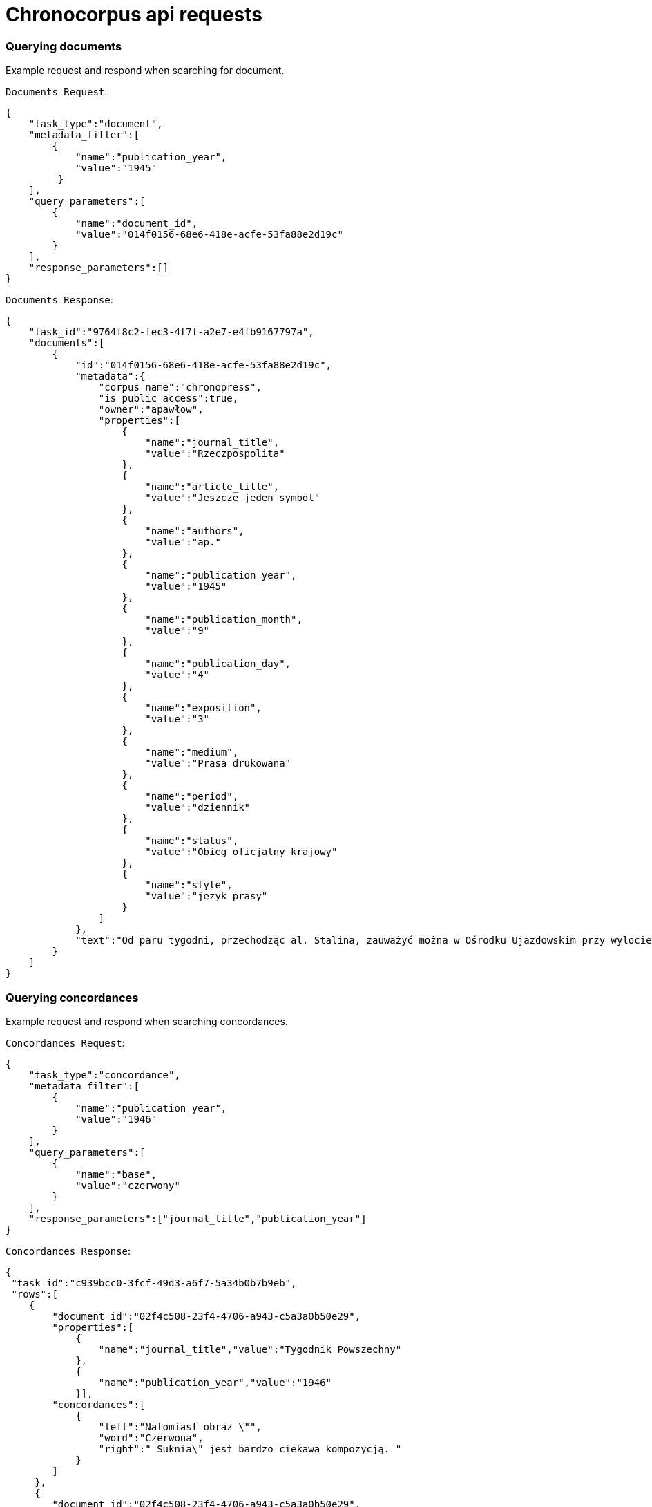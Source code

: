 = Chronocorpus api requests

=== Querying documents
Example request and respond when searching for document.

`Documents Request`:
----
{
    "task_type":"document",
    "metadata_filter":[
        {
            "name":"publication_year",
            "value":"1945"
         }
    ],
    "query_parameters":[
        {
            "name":"document_id",
            "value":"014f0156-68e6-418e-acfe-53fa88e2d19c"
        }
    ],
    "response_parameters":[]
}
----
`Documents Response`:
----
{
    "task_id":"9764f8c2-fec3-4f7f-a2e7-e4fb9167797a",
    "documents":[
        {
            "id":"014f0156-68e6-418e-acfe-53fa88e2d19c",
            "metadata":{
                "corpus_name":"chronopress",
                "is_public_access":true,
                "owner":"apawłow",
                "properties":[
                    {
                        "name":"journal_title",
                        "value":"Rzeczpospolita"
                    },
                    {
                        "name":"article_title",
                        "value":"Jeszcze jeden symbol"
                    },
                    {
                        "name":"authors",
                        "value":"ap."
                    },
                    {
                        "name":"publication_year",
                        "value":"1945"
                    },
                    {
                        "name":"publication_month",
                        "value":"9"
                    },
                    {
                        "name":"publication_day",
                        "value":"4"
                    },
                    {
                        "name":"exposition",
                        "value":"3"
                    },
                    {
                        "name":"medium",
                        "value":"Prasa drukowana"
                    },
                    {
                        "name":"period",
                        "value":"dziennik"
                    },
                    {
                        "name":"status",
                        "value":"Obieg oficjalny krajowy"
                    },
                    {
                        "name":"style",
                        "value":"język prasy"
                    }
                ]
            },
            "text":"Od paru tygodni, przechodząc al. Stalina, zauważyć można w Ośrodku Ujazdowskim przy wylocie ul. Szopena żołnierzy Czerwonej Armii przy pracy. Betonowy bunkier niemiecki rozpada się pod uderzeniami oskardów. Przez bramę wjeżdżają i wyjeżdżają ciężarowe \"Zisy\" i ciągniki. Zainteresowany podchodzę do bramy. Młoda dziewczyna z karabinem, pełniąca służbę wartowniczą przy wejściu, na pytanie moje, dotyczące wykonywanych prac skierowuje mnie do kierownika robót. Inżynier Galicyn — siedzący opodal na ławce — je właśnie obiad z żołnierskiej menażki i jednocześnie wydaje rozporządzenia otaczającym go podwładnym. — To miejsce w Ogrodzie Ujazdowskim odgrodzone drutem jest terenem budowy Pomnika Zwycięstwa Armii Radzieckiej i Polskiej nad Niemcami. Materiał z obecnie burzonego bunkra zostanie użyty jako fundament i cokół pomnika. Pomników takich stanie na ziemiach polskich sześć: w Warszawie prawo i lewobrzeżnej, w Lublinie, w Chełmie, Poznaniu i Sznajdemülle — nie wiem, jak to jest po polsku, — uśmiecha się. — Każdy oczywiście będzie inny. — Jak będzie wyglądał ten warszawski? — pytam. — Na cokole, który zostanie wyłożony granitem — stanie czołg. Będzie on odlany z metalu w... Berlinie! Patrzymy na siebie porozumiewawczo. Dobrze jest widzieć w jasny, słoneczny dzień — jak pod zgodnymi uderzeniami kilofów rozsypuje się niemiecki bunkier. Dobrze jest wiedzieć, że szczątki jego praca obróci w cokół pod pomnik chwały i braterstwa broni radziecko-polskiej — czołg odlany w pokonanej stolicy okupanta! — Przyjechaliśmy tu do Warszawy — mówi dalej inż. Galicyn — specjalnie z Niemiec, dla budowy pomnika. Nie jest nas wielu. Przeważają dziewczęta. Sporo starszych z mojej grupy zostało ostatnio zdemobilizowanych. Od dziś dnia pracuje z nami 120-u saperów Wojska Polskiego. Pracujemy bardzo intensywnie — inż. Galicyn wskazuje stojącą na ławce menażkę — nawet nie mam czasu pojechać do domu na obiad. Pierwszego listopada pomnik ma być gotowy. Od przyszłego tygodnia pracować będziemy na dwie zmiany: w dzień i w nocy. Tu na tych słupach zostaną umieszczone reflektory. Materiał z bunkra nie wystarczy na wykonanie całego cokołu. "
        }
    ]
}

----

=== Querying concordances
Example request and respond when searching concordances.

`Concordances Request`:
----
{
    "task_type":"concordance",
    "metadata_filter":[
        {
            "name":"publication_year",
            "value":"1946"
        }
    ],
    "query_parameters":[
        {
            "name":"base",
            "value":"czerwony"
        }
    ],
    "response_parameters":["journal_title","publication_year"]
}
----
`Concordances Response`:
----
{
 "task_id":"c939bcc0-3fcf-49d3-a6f7-5a34b0b7b9eb",
 "rows":[
    {
        "document_id":"02f4c508-23f4-4706-a943-c5a3a0b50e29",
        "properties":[
            {
                "name":"journal_title","value":"Tygodnik Powszechny"
            },
            {
                "name":"publication_year","value":"1946"
            }],
        "concordances":[
            {
                "left":"Natomiast obraz \"",
                "word":"Czerwona",
                "right":" Suknia\" jest bardzo ciekawą kompozycją. "
            }
        ]
     },
     {
        "document_id":"02f4c508-23f4-4706-a943-c5a3a0b50e29",
        "properties":[
            {
                "name":"journal_title","value":"Tygodnik Powszechny"
            },
            {
                "name":"publication_year","value":"1946"
            }
         ],
         "concordances":[
            {
                "left":"Natomiast Pignon wyszedł zdecydowanie z kubizmu, podziwiamy jego piękną \"Martwą Naturę\" z r. 1938 (specjalnie piękny koloryt), który jednak następnie bardziej upraszcza i syntetyzuje jak w \"Rybach\" (1944) i \"",
                "word":"Czerwonym",
                "right":" Moździerzu\". "
             }
         ]
     }
 ]
}

----
`Word Profiles Request`:
----
{
}
----
`Word Profiles Response`:
----
{
}
----
=== Querying frequency
Example request and respond calculating frequency.

`Frequency List Request`:
----
{
    "task_type":"frequency",
    "metadata_filter":[],
    "query_parameters":[
        {
            "name":"count_by_base",
            "value":"true"
        }
    ],
    "response_parameters":[]
}
----
`Frequency List Response`:
----
{
    "task_id":"0890a9dc-a83e-4b85-8123-6a6d4be8f844",
    "rows":[
        {
            "word":"w",
            "part_of_speech":"0",
            "count":9321
        },
        {
            "word":"rok",
            "part_of_speech":"2",
            "count":1080
        },
        {
            "word":"praca",
            "part_of_speech":"2",
            "count":1010
        },
        {
            "word":"być",
            "part_of_speech":"0",
            "count":995
        },
        {
            "word":"swój",
            "part_of_speech":"4",
            "count":990
        },
        {
            "word":"cel",
            "part_of_speech":"2",
            "count":187
        }
    ]
}
----
`Quantity analysis Request`:
----
{
}
----
`Quantity analysis Response`:
----
{
}
----
`Geographical Proper Names Request`:
----
{
}
----
`Geographical Proper Names Response`:
----
{
}
----
=== Querying time series
Example request and response fetching time series
Available time units [month, year]

`Time series Request`:
----

{
    "id":"78713b92-8428-40e1-9885-86ec6d66a09b",
    "task_type":"time_series",
    "metadata_filter":[
        {
            "name":"publication_year",
            "value":"1954;1955"
         }],
    "query_parameters":[
        {
            "name":"orth",
            "value":"czerwony"
        },
        {
            "name":"part_of_speech",
            "value":"4"
        },
        {
            "name":"time_unit",
            "value":"month"
        }],
    "response_parameters":[]
}
----
`Time series Response`:
----
{
    "word":"czerwony",
    "is_base_form":false,
    "part_of_speech":4,
    "series":[
        {"2-1954":1},
        {"7-1955":1}
    ]
}
----
=== Querying dictionaries
Example request and response fetching dictionary values or property lists

`Dictionaries Request`:
----
{
    "task_type":"dictionaries",
    "query_parameters":[{"name":"dictionaries","value":"true"}]
}
----
`Dictionaries Response`:
----
{
    "task_id":"c820b060-34d4-4038-8da4-a150b63b5da2",
    "dictionaries": {
        "parts_of_speech":[
            {
                "id":0,
                "value":"unknown"
            },
            {
                "id":1,
                "value":"verb"
            },
            {
                "id":2,
                "value":"noun"
            },
            {
                "id":3,
                "value":"adverb"
            },
            {
                "id":4,
                "value":"adjective"
            }
        ],
        "exposition":[
            {
                "id":1,
                "value":"first page"
            },
            {
                "id":2,
                "value":"middle page"
            },
            {
                "id":3,
                "value":"last page"
            }
        ],
        "property_names":[
                "article_title","authors","exposition",
                "journal_title","medium","period","publication_day",
                "publication_month","publication_year","status","style"
        ]
    }
}
----
`Property Value List Request`:
----
{
    "task_type":"dictionaries",
    "query_parameters":[
        {
            "name":"property_value_list",
            "value":"journal_title"
        }
    ]
}
----
`Property Value List Response`:
----
{
    "task_id":"d2fd4270-1a06-4eac-bbaf-dccdf00fe2e9",
    "journal_title":[
        "Chłopi","Chłopska Droga","Dziennik Polski","Dziś i Jutro","Gazeta Lubelska",
        "Gazeta Robotnicza","Gromada","Gromada Rolnik Polski","Głos Ludu","Moda i Życie Praktyczne",
        "Orzeł Biały","Pionier","Pokolenie","Polska Kronika Filmowa","Polska Zbrojna",
        "Przegląd Sportowy","Przekroj","Przekrój","Przyjaciółka","Przyjaciółka, Unita",
        "Robotnik","Rolnik Polski","Rzeczpospolita","Rzeczpospolita i Dziennik Gospodarczy",
        "Sztandar Młodych","Żołnierz Wolności","Życie Warszawy"
    ]
}
----